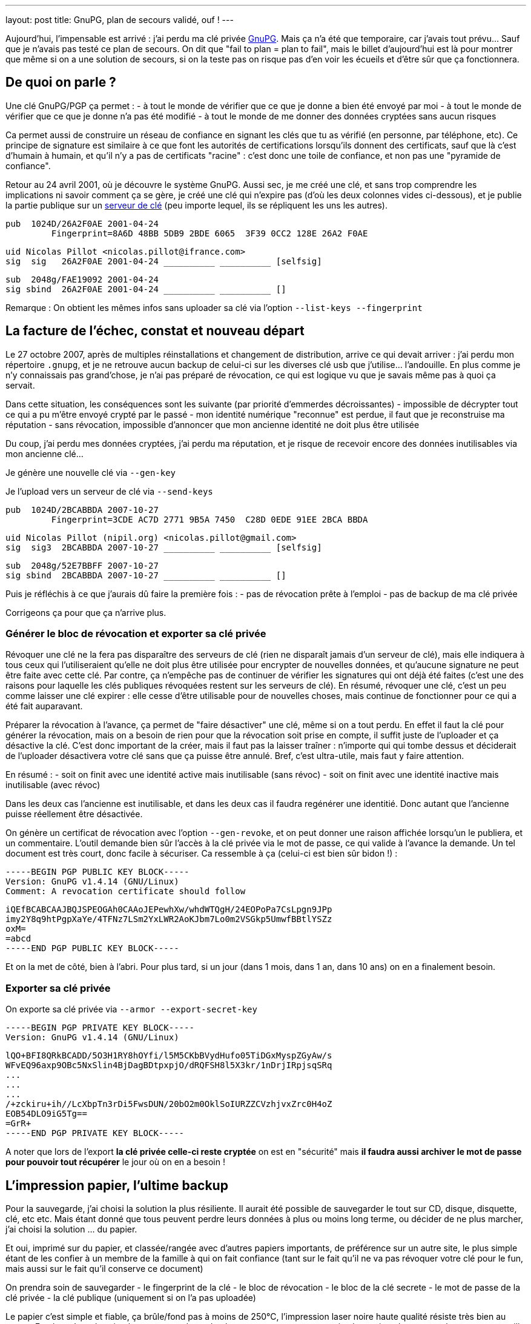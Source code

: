 ---
layout: post
title:  GnuPG, plan de secours validé, ouf !
---

Aujourd'hui, l'impensable est arrivé : j'ai perdu ma clé privée link:http://www.gnupg.org/[GnuPG]. Mais ça n'a été que temporaire, car j'avais tout prévu... Sauf que je n'avais pas testé ce plan de secours. On dit que "fail to plan = plan to fail", mais le billet d'aujourd'hui est là pour montrer que même si on a une solution de secours, si on la teste pas on risque pas d'en voir les écueils et d'être sûr que ça fonctionnera.

== De quoi on parle ?

Une clé GnuPG/PGP ça permet :
- à tout le monde de vérifier que ce que je donne a bien été envoyé par moi
- à tout le monde de vérifier que ce que je donne n'a pas été modifié
- à tout le monde de me donner des données cryptées sans aucun risques

Ca permet aussi de construire un réseau de confiance en signant les clés que tu as vérifié (en personne, par téléphone, etc). Ce principe de signature est similaire à ce que font les autorités de certifications lorsqu'ils donnent des certificats, sauf que là c'est d'humain à humain, et qu'il n'y a pas de certificats "racine" : c'est donc une toile de confiance, et non pas une "pyramide de confiance".

Retour au 24 avril 2001, où je découvre le système GnuPG. Aussi sec, je me créé une clé, et sans trop comprendre les implications ni savoir comment ça se gère, je créé une clé qui n'expire pas (d'où les deux colonnes vides ci-dessous), et je publie la partie publique sur un link:http://pgp.mit.edu/[serveur de clé] (peu importe lequel, ils se répliquent les uns les autres).

	pub  1024D/26A2F0AE 2001-04-24
		 Fingerprint=8A6D 48BB 5DB9 2BDE 6065  3F39 0CC2 128E 26A2 F0AE

	uid Nicolas Pillot <nicolas.pillot@ifrance.com>
	sig  sig   26A2F0AE 2001-04-24 __________ __________ [selfsig]

	sub  2048g/FAE19092 2001-04-24
	sig sbind  26A2F0AE 2001-04-24 __________ __________ []

Remarque : On obtient les mêmes infos sans uploader sa clé via l'option `--list-keys --fingerprint`

== La facture de l'échec, constat et nouveau départ

Le 27 octobre 2007, après de multiples réinstallations et changement de distribution, arrive ce qui devait arriver : j'ai perdu mon répertoire `.gnupg`, et je ne retrouve aucun backup de celui-ci sur les diverses clé usb que j'utilise... l'andouille. En plus comme je n'y connaissais pas grand'chose, je n'ai pas préparé de révocation, ce qui est logique vu que je savais même pas à quoi ça servait.

Dans cette situation, les conséquences sont les suivante (par priorité d'emmerdes décroissantes)
- impossible de décrypter tout ce qui a pu m'être envoyé crypté par le passé
- mon identité numérique "reconnue" est perdue, il faut que je reconstruise ma réputation
- sans révocation, impossible d'annoncer que mon ancienne identité ne doit plus être utilisée

Du coup, j'ai perdu mes données cryptées, j'ai perdu ma réputation, et je risque de recevoir encore des données inutilisables via mon ancienne clé...

Je génère une nouvelle clé via `--gen-key`

Je l'upload vers un serveur de clé via `--send-keys`

	pub  1024D/2BCABBDA 2007-10-27
		 Fingerprint=3CDE AC7D 2771 9B5A 7450  C28D 0EDE 91EE 2BCA BBDA

	uid Nicolas Pillot (nipil.org) <nicolas.pillot@gmail.com>
	sig  sig3  2BCABBDA 2007-10-27 __________ __________ [selfsig]

	sub  2048g/52E7BBFF 2007-10-27
	sig sbind  2BCABBDA 2007-10-27 __________ __________ []

Puis je réfléchis à ce que j'aurais dû faire la première fois :
- pas de révocation prête à l'emploi
- pas de backup de ma clé privée

Corrigeons ça pour que ça n'arrive plus.

=== Générer le bloc de révocation et exporter sa clé privée

Révoquer une clé ne la fera pas disparaître des serveurs de clé (rien ne disparaît jamais d'un serveur de clé), mais elle indiquera à tous ceux qui l'utiliseraient qu'elle ne doit plus être utilisée pour encrypter de nouvelles données, et qu'aucune signature ne peut être faite avec cette clé. Par contre, ça n'empêche pas de continuer de vérifier les signatures qui ont déjà été faites (c'est une des raisons pour laquelle les clés publiques révoquées restent sur les serveurs de clé). En résumé, révoquer une clé, c'est un peu comme laisser une clé expirer : elle cesse d'être utilisable pour de nouvelles choses, mais continue de fonctionner pour ce qui a été fait auparavant.

Préparer la révocation à l'avance, ça permet de "faire désactiver" une clé, même si on a tout perdu. En effet il faut la clé pour générer la révocation, mais on a besoin de rien pour que la révocation soit prise en compte, il suffit juste de l'uploader et ça désactive la clé. C'est donc important de la créer, mais il faut pas la laisser traîner : n'importe qui qui tombe dessus et déciderait de l'uploader désactivera votre clé sans que ça puisse être annulé. Bref, c'est ultra-utile, mais faut y faire attention.

En résumé :
- soit on finit avec une identité active mais inutilisable (sans révoc)
- soit on finit avec une identité inactive mais inutilisable (avec révoc)

Dans les deux cas l'ancienne est inutilisable, et dans les deux cas il faudra regénérer une identitié. Donc autant que l'ancienne puisse réellement être désactivée.

On génère un certificat de révocation avec l'option `--gen-revoke`, et on peut donner une raison affichée lorsqu'un le publiera, et un commentaire. L'outil demande bien sûr l'accès à la clé privée via le mot de passe, ce qui valide à l'avance la demande. Un tel document est très court, donc facile à sécuriser. Ca ressemble à ça (celui-ci est bien sûr bidon !) :

	-----BEGIN PGP PUBLIC KEY BLOCK-----
	Version: GnuPG v1.4.14 (GNU/Linux)
	Comment: A revocation certificate should follow

	iQEfBCABCAAJBQJSPEOGAh0CAAoJEPewhXw/whdWTQgH/24EOPoPa7CsLpgn9JPp
	imy2Y8q9htPgpXaYe/4TFNz7LSm2YxLWR2AoKJbm7Lo0m2VSGkp5UmwfBBtlYSZz
	oxM=
	=abcd
	-----END PGP PUBLIC KEY BLOCK-----

Et on la met de côté, bien à l'abri. Pour plus tard, si un jour (dans 1 mois, dans 1 an, dans 10 ans) on en a finalement besoin.

=== Exporter sa clé privée

On exporte sa clé privée via `--armor --export-secret-key`

	-----BEGIN PGP PRIVATE KEY BLOCK-----
	Version: GnuPG v1.4.14 (GNU/Linux)

	lQO+BFI8QRkBCADD/5O3H1RY8hOYfi/l5M5CKbBVydHufo05TiDGxMyspZGyAw/s
	WFvEQ96axp9OBc5NxSlin4BjDagBDtpxpjO/dRQFSH8l5X3kr/1nDrjIRpjsqSRq
	...
	...
	...
	/+zckiru+ih//LcXbpTn3rDi5FwsDUN/20bO2m0OklSoIURZZCVzhjvxZrc0H4oZ
	EOB54DLO9iG5Tg==
	=GrR+
	-----END PGP PRIVATE KEY BLOCK-----

A noter que lors de l'export **la clé privée celle-ci reste cryptée** on est en "sécurité" mais *il faudra aussi archiver le mot de passe pour pouvoir tout récupérer* le jour où on en a besoin !

== L'impression papier, l'ultime backup

Pour la sauvegarde, j'ai choisi la solution la plus résiliente. Il aurait été possible de sauvegarder le tout sur CD, disque, disquette, clé, etc etc. Mais étant donné que tous peuvent perdre leurs données à plus ou moins long terme, ou décider de ne plus marcher, j'ai choisi la solution ... du papier.

Et oui, imprimé sur du papier, et classée/rangée avec d'autres papiers importants, de préférence sur un autre site, le plus simple étant de les confier à un membre de la famille à qui on fait confiance (tant sur le fait qu'il ne va pas révoquer votre clé pour le fun, mais aussi sur le fait qu'il conserve ce document)

On prendra soin de sauvegarder
- le fingerprint de la clé
- le bloc de révocation
- le bloc de la clé secrete
- le mot de passe de la clé privée
- la clé publique (uniquement si on l'a pas uploadée)

Le papier c'est simple et fiable, ça brûle/fond pas à moins de 250°C, l'impression laser noire haute qualité résiste très bien au temps. En plus, c'est plus simple car ça prend pas de place, et on en ayant une copie chez soi et chez un proche, on est tranquille contre les problèmes de dégats des eaux et/ou d'incendie ... et si jamais une des copies avait un problème, on l'apprendrait forcément (c'est la famille !) donc on pourrait redonner une copie si l'une ou l'autre avait été détruite.

Reste que comme c'est du papier, et non un format numérique, il va falloir lors de la récupération, retransformer ce qui a été imprimé en deux ou trois fichiers sur un PC. Pour ce faire, on passera par un coup de scan (ou photo numérique), puis un coup de "reconnaissance de caractères" (OCR en anglais) disponible link:http://packages.debian.org/search?keywords=tesseract-ocr[hors ligne] ou link:http://www.onlineocr.net/[en ligne] sur ces images, et une inévitable étape de correction manuelle du texte.

La phase la plus essentielle une fois qu'on a décidé d'imprimer le tout, c'est de faire plusieurs copies, **avec des polices de caractère bien différentes**, qui permettent de fiabiliser la reconnaissance par OCR, *et surtout* la relecture manuelle (correction des 'numéro un / petit L / grand L', des 'petit o, grand O, et zéro', des 'trois / grand B / huit', etc. Le top est de choisir une première police où tous ces caractères sont bien distincts, puis une/deux/trois autres polices d'aspect différent où ces caractères sont toujours bien différenciables. Et au moins une copie en 'Courier-new', histoire d'avoir une police "simple" de départ pour la reconstruction OCR.

Et après avoir passé 5 heures à vérifier, revérifier à la main les différentes copies pour corriger les typos de l'OCR jusqu'à ce que le checksum (de l'ensemble!) soit bon et que la clé puisse être réimportée, je peux vous garantir que ces précautions sont nécessaires... Si je n'avais pas eu 4 polices de caractères, il y a certains morceaux que je n'aurais pas pu retrouver à l'identique.

Après avoir galéré, je suis tombé sur un link:http://lists.gnupg.org/pipermail/gnupg-users/2006-January/027750.html[conseil tout bête] qui m'aurait permis de gagner quelques heures : ajouter avant l'impression, un checksum par ligne. Comme ça, on peut se focaliser sur une ligne jusqu'à ce que le checksum soit bon, et voir beaucoup plus vite si une ligne sur papier est identique à la version OCR. Ceci est possible crâge à un script tout simple :

`cat bloc-a-imprimer.txt | while read n; do echo -en "${n}\t"; echo "${n}" | cksum; done`

On voit l'effet dans le listing suivant, où la première ligne est l'originale, la seconde est celle où on le script a ajouté le checksum :

	/+zckiru+ih//LcXbpTn3rDi5FwsDUN/20bO2m0OklSoIURZZCVzhjvxZrc0H4oZ
	/+zckiru+ih//LcXbpTn3rDi5FwsDUN/20bO2m0OklSoIURZZCVzhjvxZrc0H4oZ        4180382878 65

	EOB54DLO9iG5Tg==
	EOB54DLO9iG5Tg==        2054101035 17

	=GrR+
	=GrR+   3438912180 6

	-----END PGP PRIVATE KEY BLOCK-----
	-----END PGP PRIVATE KEY BLOCK-----     101326596 36

Bien que les chiffres ajoutés (qui représentent le checksum de la ligne et le nombre de caractères par ligne) ne "servent à rien" côté cryptographie, ça nous facilitera la correction des erreurs de recopie/scan car on voit tout de suite qu'une ligne est mauvaise, par exemple dans l'exemple suivant (où on a remplacé un 'zéro' par un 'grand O') où on voit immédiatement que le checksum n'est pas bon pour cette ligne :

	Ce qui a été imprimé initialement sur le papier :
	/+zckiru+ih//LcXbpTn3rDi5FwsDUN/20bO2m0OklSoIURZZCVzhjvxZrc0H4oZ        4180382878 65

	Ce le résultat du mini-script, sur la clé en cours de reconstruction :
	/+zckiru+ih//LcXbpTn3rDi5FwsDUN/2ObO2m0OklSoIURZZCVzhjvxZrc0H4oZ        648820701 65

On évite donc de devoir revérifier *à chaque fois* l'intégralité des milliers de caractères à chaque fois qu'on arrive pas à importer et que gpg nous dit "CRC Error".

Et encore mieux, on peut imprimer en complément un dump hexadécimal du fichier à imprimer :

`cat fichier-a-imprimer.txt | hd`

Ca permettra au prix d'un peu plus de papier de faciliter encore la récupération. En effet on a à la fois le caractère "réel" mais aussi le code hexa qui va avec : si on a un doute on lit le code hexa sur le papier et on sait directement quel est le bon charactère à mettre (pour résoudre les (o, O, 0, etc).

	00000d80  7a 63 6b 69 72 75 2b 31  68 2f 2f 4c 63 58 62 70  |zckiru+1h//LcXbp|
	00000d90  54 6e 33 72 44 69 35 46  77 73 44 55 4e 2f 32 4f  |Tn3rDi5FwsDUN/2O|
	00000da0  62 4f 32 6d 30 4f 6b 38  53 6f 49 55 52 5a 32 43  |bO2m0Ok8SoIURZ2C|
	00000db0  56 7a 42 6a 76 6c 5a 72  63 30 48 34 6f 5a 0a 45  |VzBjvlZrc0H4oZ.E|
	00000dc0  4f 42 35 34 44 4c 4f 39  69 47 35 54 67 3d 3d 0a  |OB54DLO9iG5Tg==.|

Grâce à ça, on voit tout de suite si un caractère est un 'petit i' (69), un 'un' (31), un 'L minuscule' (6C), ou un 'L majuscule' (4C). Pareil avec les autres caractères (B,3,8,o,0,O,w,W,etc) pour tous ceux-là il suffit de lire le code hexa et d'aller voir la link:http://fr.wikipedia.org/wiki/American_Standard_Code_for_Information_Interchange[table ASCII].

Maintenant, plus d'excuses pour perdre sa clé privée !

== Précaution additionnelle pour le mot de passe

Comme le mot de passe peut être composé de pleins de caractères spéciaux (accents, etc) prenez bien garde à l'imprimmer en version "normale" mais aussi sous version  hexa (via `hd`). Ca serait dommage de récupérer tout sauf le mot de passe !

**Update 2013-09-21** : Je viens de faire un script qui fait tout ça. Ensuite, ne vous reste plus qu'à l'imprimer (que ça soit directement, ou par un traitement de texte et plusieurs polices)

**Update 2017-04-28** : Je viens de supprimer le script de ce post pour en faire un projet sur GitHub, pour qu'il soit plus facile à maintenir, et à récupérer. Allez voir, c'est par là : https://github.com/nipil/gnupg-hardcopy

